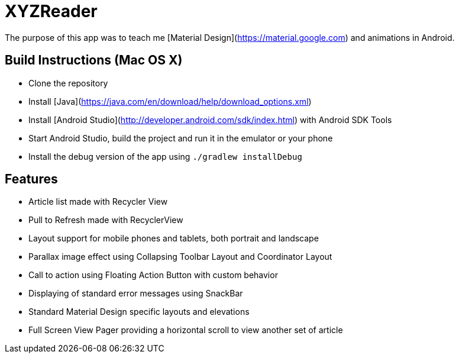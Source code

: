 XYZReader
=========

The purpose of this app was to teach me [Material Design](https://material.google.com) and animations in Android.


Build Instructions (Mac OS X)
-----------------------------
- Clone the repository
- Install [Java](https://java.com/en/download/help/download_options.xml)
- Install [Android Studio](http://developer.android.com/sdk/index.html) with Android SDK Tools
- Start Android Studio, build the project and run it in the emulator or your phone
- Install the debug version of the app using `./gradlew installDebug`

Features
--------
- Article list made with Recycler View
- Pull to Refresh made with RecyclerView
- Layout support for mobile phones and tablets, both portrait and landscape
- Parallax image effect using Collapsing Toolbar Layout and Coordinator Layout
- Call to action using Floating Action Button with custom behavior
- Displaying of standard error messages using SnackBar
- Standard Material Design specific layouts and elevations
- Full Screen View Pager providing a horizontal scroll to view another set of article
